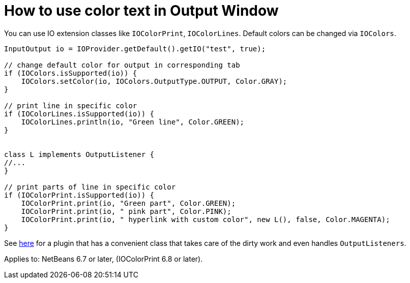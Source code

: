 // 
//     Licensed to the Apache Software Foundation (ASF) under one
//     or more contributor license agreements.  See the NOTICE file
//     distributed with this work for additional information
//     regarding copyright ownership.  The ASF licenses this file
//     to you under the Apache License, Version 2.0 (the
//     "License"); you may not use this file except in compliance
//     with the License.  You may obtain a copy of the License at
// 
//       http://www.apache.org/licenses/LICENSE-2.0
// 
//     Unless required by applicable law or agreed to in writing,
//     software distributed under the License is distributed on an
//     "AS IS" BASIS, WITHOUT WARRANTIES OR CONDITIONS OF ANY
//     KIND, either express or implied.  See the License for the
//     specific language governing permissions and limitations
//     under the License.
//

= How to use color text in Output Window
:jbake-type: wikidev
:jbake-tags: wiki, devfaq, needsreview
:jbake-status: published
:keywords: Apache NetBeans wiki DevFaqOWColorText
:description: Apache NetBeans wiki DevFaqOWColorText
:toc: left
:toc-title:
:syntax: true
:wikidevsection: _output_window
:position: 5

You can use IO extension classes like `IOColorPrint`, `IOColorLines`. Default colors can be changed via `IOColors`.

[source,java]
----

InputOutput io = IOProvider.getDefault().getIO("test", true);

// change default color for output in corresponding tab
if (IOColors.isSupported(io)) {
    IOColors.setColor(io, IOColors.OutputType.OUTPUT, Color.GRAY);
}

// print line in specific color
if (IOColorLines.isSupported(io)) {
    IOColorLines.println(io, "Green line", Color.GREEN);
}


class L implements OutputListener {
//...
}

// print parts of line in specific color
if (IOColorPrint.isSupported(io)) {
    IOColorPrint.print(io, "Green part", Color.GREEN);
    IOColorPrint.print(io, " pink part", Color.PINK);
    IOColorPrint.print(io, " hyperlink with custom color", new L(), false, Color.MAGENTA);
}
----

See link:http://plugins.netbeans.org/plugin/39695/?show=true[here] for a plugin that has a convenient class that takes care of the dirty work and even handles `OutputListeners`.


Applies to: NetBeans 6.7 or later, (IOColorPrint 6.8 or later).
////
== Apache Migration Information

The content in this page was kindly donated by Oracle Corp. to the
Apache Software Foundation.

This page was exported from link:http://wiki.netbeans.org/DevFaqOWColorText[http://wiki.netbeans.org/DevFaqOWColorText] , 
that was last modified by NetBeans user Jhavlin 
on 2011-12-12T13:36:25Z.


*NOTE:* This document was automatically converted to the AsciiDoc format on 2018-02-07, and needs to be reviewed.
////